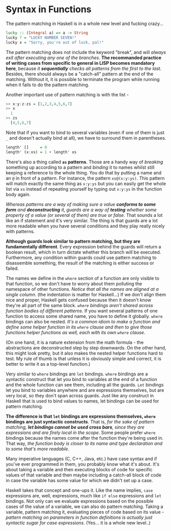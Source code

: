 * Syntax in Functions

The pattern matching in Haskell is in a whole new level and fucking crazy...

#+begin_src haskell
lucky :: (Integral a) => a -> String
lucky 7 = "LUCKY NUMBER SEVEN!"
lucky x = "Sorry, you're out of luck, pal!"
#+end_src

The pattern matching does not include the keyword "break", and will /always exit after executing any one of the branches/. *The recommanded practice of writing cases from specific to general in LISP becomes mandatory here*, because /it *sequentially* checks all patterns from the first to the last/. Besides, there should always be a "catch-all" pattern at the end of the matching. Without it, it is possible to terminate the program while running when it fails to do the pattern matching.

Another important use of pattern matching is with the list -

#+begin_src haskell
>> x:y:z:zs = [1,2,3,4,5,6,7]
>> x
  1
>> zs
  [4,5,6,7]
#+end_src

Note that if you want to bind to several variables (even if one of them is just =_= and doesn't actually bind at all), we have to surround them in parentheses.

#+begin_src haskell
length' []     = 0
length' (x:xs) = 1 + length' xs
#+end_src

There's also a thing called *=as= patterns*. Those are a handy way of /breaking/ something up according to a pattern and /binding/ it to names whilst still keeping a reference to the whole thing. You do that by putting a name and an =@= in front of a pattern. For instance, the pattern =xs@(x:y:ys)=. This pattern will match exactly the same thing as =x:y:ys= but you can easily get the whole list via =xs= instead of repeating yourself by typing out =x:y:ys= in the function body again.

/Whereas patterns are a way of making sure a value *conforms to some form* and *deconstructing* it, guards are a way of *testing* whether some property of a value (or several of them) are true or false/. That sounds a lot like an if statement and it's very similar. The thing is that guards are a lot more readable when you have several conditions and they play really nicely with patterns.

*Although guards look similar to pattern matching, but they are fundamentally different*. Every expression behind the guards will return a boolean result, which in turn dictate whether this branch will be executed. Furthermore, any condition within guards could use pattern matching to disassemble something, the result of the matching is either success or failed.

The names we define in the =where= section of a function are only visible to that function, so we don't have to worry about them polluting the namespace of other functions. /Notice that all the names are aligned at a single column/. (the indentation is matter for Haskell...) If we don't align them nice and proper, Haskell gets confused because then it doesn't know they're all part of the same block. /=where= bindings aren't shared across function bodies of different patterns/. If you want several patterns of one function to access some shared name, you have to define it globally. =where= bindings can also be nested. /It's a common idiom to make a function and define some helper function in its =where= clause and then to give those functions helper functions as well, each with its own =where= clause/.

(On one hand, it is a nature extension from the math formula - the abstractions are deconstructed step by step downwards. On the other hand, this might look pretty, but it also makes the nested helper functions hard to test. My rule of thumb is that unless it is obviously simple and correct, it is better to write it as a top-level function.)

Very similar to =where= bindings are =let= bindings. =where= bindings are a syntactic construct that let you bind to variables at the end of a function and the whole function can see them, including all the guards. =Let= bindings let you bind to variables anywhere and are expressions themselves, but are very local, so they don't span across guards. Just like any construct in Haskell that is used to bind values to names, let bindings can be used for pattern matching.

*The difference is that =let= bindings are expressions themselves, =where= bindings are just syntactic constructs*. That is, /for the sake of pattern matching, *let bindings cannot be used cross bars*, since they are expressions and are firely local in the scope/. Some people prefer =where= bindings because the names come after the function they're being used in. That way, /the function body is closer to its name and type declaration and to some that's more readable/.

Many imperative languages (C, C++, Java, etc.) have case syntax and if you've ever programmed in them, you probably know what it's about. It's about taking a variable and then executing blocks of code for specific values of that variable and then maybe including a catch-all block of code in case the variable has some value for which we didn't set up a case.

Haskell takes that concept and one-ups it. Like the name implies, =case= expressions are, well, expressions, much like =if else= expressions and =let= bindings. Not only can we evaluate expressions based on the possible cases of the value of a variable, we can also do pattern matching. Taking a variable, pattern matching it, evaluating pieces of code based on its value - /pattern matching on parameters in function definitions is actually just syntactic sugar for case expressions/. (Yes... it is a whole new level..)
